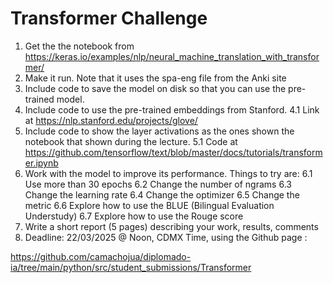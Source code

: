 * Transformer Challenge

1. Get the the notebook from
   https://keras.io/examples/nlp/neural_machine_translation_with_transformer/
2. Make it run. Note that it uses the spa-eng file from the Anki site
3. Include code to save the model on disk so that you can use the pre-trained
   model.
4. Include code to use the pre-trained embeddings from Stanford.
 4.1 Link at https://nlp.stanford.edu/projects/glove/
5. Include code to show the layer activations as the ones shown the notebook
   that shown during the lecture.
  5.1 Code at https://github.com/tensorflow/text/blob/master/docs/tutorials/transformer.ipynb
6. Work with the model to improve its performance. Things to try are:
  6.1 Use more than 30 epochs
  6.2 Change the number of ngrams
  6.3 Change the learning rate
  6.4 Change the optimizer
  6.5 Change the metric
  6.6 Explore how to use the BLUE (Bilingual Evaluation Understudy)
  6.7 Explore how to use the Rouge  score
7. Write a short report (5 pages) describing your work, results, comments
8. Deadline: 22/03/2025 @ Noon, CDMX Time, using the Github page :
https://github.com/camachojua/diplomado-ia/tree/main/python/src/student_submissions/Transformer
